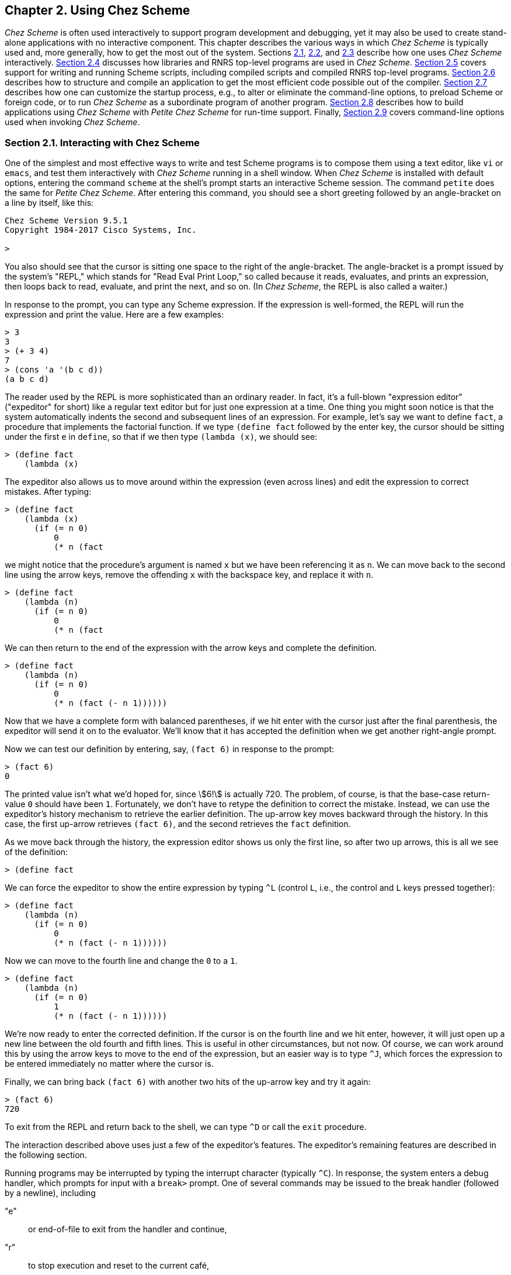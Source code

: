[#chp_2]
== Chapter 2. Using Chez Scheme

_Chez Scheme_ is often used interactively to support program development and debugging, yet it may also be used to create stand-alone applications with no interactive component. This chapter describes the various ways in which _Chez Scheme_ is typically used and, more generally, how to get the most out of the system. Sections <<section_2.1.,2.1>>, <<section_2.2.,2.2>>, and <<section_2.3.,2.3>> describe how one uses _Chez Scheme_ interactively. <<section_2.4.,Section 2.4>> discusses how libraries and RNRS top-level programs are used in _Chez Scheme_. <<section_2.5.,Section 2.5>> covers support for writing and running Scheme scripts, including compiled scripts and compiled RNRS top-level programs. <<section_2.6.,Section 2.6>> describes how to structure and compile an application to get the most efficient code possible out of the compiler. <<section_2.7.,Section 2.7>> describes how one can customize the startup process, e.g., to alter or eliminate the command-line options, to preload Scheme or foreign code, or to run _Chez Scheme_ as a subordinate program of another program. <<section_2.8.,Section 2.8>> describes how to build applications using _Chez Scheme_ with _Petite Chez Scheme_ for run-time support. Finally, <<section_2.9.,Section 2.9>> covers command-line options used when invoking _Chez Scheme_.

=== Section 2.1. Interacting with Chez Scheme [[section_2.1.]]

One of the simplest and most effective ways to write and test Scheme programs is to compose them using a text editor, like `vi` or `emacs`, and test them interactively with _Chez Scheme_ running in a shell window. When _Chez Scheme_ is installed with default options, entering the command `scheme` at the shell's prompt starts an interactive Scheme session. The command `petite` does the same for _Petite Chez Scheme_. After entering this command, you should see a short greeting followed by an angle-bracket on a line by itself, like this:

[source,scheme,subs="quotes"]
----
Chez Scheme Version 9.5.1
Copyright 1984-2017 Cisco Systems, Inc.

>
----

You also should see that the cursor is sitting one space to the right of the angle-bracket. The angle-bracket is a prompt issued by the system's "REPL," which stands for "Read Eval Print Loop," so called because it reads, evaluates, and prints an expression, then loops back to read, evaluate, and print the next, and so on. (In _Chez Scheme_, the REPL is also called a waiter.)

In response to the prompt, you can type any Scheme expression. If the expression is well-formed, the REPL will run the expression and print the value. Here are a few examples:

[source,scheme,subs="quotes"]
----
> 3
3
> (+ 3 4)
7
> (cons 'a '(b c d))
(a b c d)
----

The reader used by the REPL is more sophisticated than an ordinary reader. In fact, it's a full-blown "expression editor" ("expeditor" for short) like a regular text editor but for just one expression at a time. One thing you might soon notice is that the system automatically indents the second and subsequent lines of an expression. For example, let's say we want to define `fact`, a procedure that implements the factorial function. If we type `(define fact` followed by the enter key, the cursor should be sitting under the first `e` in `define`, so that if we then type `(lambda (x)`, we should see:

[source,scheme,subs="quotes"]
----
> (define fact
    (lambda (x)
----

The expeditor also allows us to move around within the expression (even across lines) and edit the expression to correct mistakes. After typing:

[source,scheme,subs="quotes"]
----
> (define fact
    (lambda (x)
      (if (= n 0)
          0
          (* n (fact
----

we might notice that the procedure's argument is named `x` but we have been referencing it as `n`. We can move back to the second line using the arrow keys, remove the offending `x` with the backspace key, and replace it with `n`.

[source,scheme,subs="quotes"]
----
> (define fact
    (lambda (n)
      (if (= n 0)
          0
          (* n (fact
----

We can then return to the end of the expression with the arrow keys and complete the definition.

[source,scheme,subs="quotes"]
----
> (define fact
    (lambda (n)
      (if (= n 0)
          0
          (* n (fact (- n 1))))))
----

Now that we have a complete form with balanced parentheses, if we hit enter with the cursor just after the final parenthesis, the expeditor will send it on to the evaluator. We'll know that it has accepted the definition when we get another right-angle prompt.

Now we can test our definition by entering, say, `(fact 6)` in response to the prompt:

[source,scheme,subs="quotes"]
----
> (fact 6)
0
----

The printed value isn't what we'd hoped for, since stem:[6!] is actually 720. The problem, of course, is that the base-case return-value `0` should have been `1`. Fortunately, we don't have to retype the definition to correct the mistake. Instead, we can use the expeditor's history mechanism to retrieve the earlier definition. The up-arrow key moves backward through the history. In this case, the first up-arrow retrieves `(fact 6)`, and the second retrieves the `fact` definition.

As we move back through the history, the expression editor shows us only the first line, so after two up arrows, this is all we see of the definition:

[source,scheme,subs="quotes"]
----
> (define fact
----

We can force the expeditor to show the entire expression by typing `^L` (control `L`, i.e., the control and `L` keys pressed together):

[source,scheme,subs="quotes"]
----
> (define fact
    (lambda (n)
      (if (= n 0)
          0
          (* n (fact (- n 1))))))
----

Now we can move to the fourth line and change the `0` to a `1`.

[source,scheme,subs="quotes"]
----
> (define fact
    (lambda (n)
      (if (= n 0)
          1
          (* n (fact (- n 1))))))
----

We're now ready to enter the corrected definition. If the cursor is on the fourth line and we hit enter, however, it will just open up a new line between the old fourth and fifth lines. This is useful in other circumstances, but not now. Of course, we can work around this by using the arrow keys to move to the end of the expression, but an easier way is to type `^J`, which forces the expression to be entered immediately no matter where the cursor is.

Finally, we can bring back `(fact 6)` with another two hits of the up-arrow key and try it again:

[source,scheme,subs="quotes"]
----
> (fact 6)
720
----

To exit from the REPL and return back to the shell, we can type `^D` or call the `exit` procedure.

The interaction described above uses just a few of the expeditor's features. The expeditor's remaining features are described in the following section.

Running programs may be interrupted by typing the interrupt character (typically `^C`). In response, the system enters a debug handler, which prompts for input with a `break>` prompt. One of several commands may be issued to the break handler (followed by a newline), including

"e"::
    or end-of-file to exit from the handler and continue,
"r"::
    to stop execution and reset to the current café,
"a"::
    to abort _Chez Scheme_,
"n"::
    to enter a new café (see below),
"i"::
    to inspect the current continuation,
"s"::
    to display statistics about the interrupted program, and
"?"::
    to display a list of these options.

When an exception other than a warning occurs, the default exception handler prints a message that describes the exception to the console error port. If a REPL is running, the exception handler then returns to the REPL, where the programmer can call the `debug` procedure to start up the debug handler, if desired. The debug handler is similar to the break handler and allows the programmer to inspect the continuation (control stack) of the exception to help determine the cause of the problem. If no REPL is running, as is the case for a script or top-level program run via the `--script` or `--program` command-line options, the default exception handler exits from the script or program after printing the message. To allow scripts and top-level programs to be debugged, the default exception handler can be forced via the `debug-on-exception` parameter or the `--debug-on-exception` command-line option to invoke `debug` directly.

Developing a large program entirely in the REPL is unmanageable, and we usually even want to store smaller programs in a file for future use. (The expeditor's history is saved across Scheme sessions, but there is a limit on the number of items, so it is not a good idea to count on a program remaining in the history indefinitely.) Thus, a Scheme programmer typically creates a file containing Scheme source code using a text editor, such as `vi`, and loads the file into _Chez Scheme_ to test them. The conventional filename extension for _Chez Scheme_ source files is `.ss`, but the file can have any extension or even no extension at all. A source file can be loaded during an interactive session by typing `(load "_path_")`. Files to be loaded can also be named on the command line when the system is started. Any form that can be typed interactively can be placed in a file to be loaded.

_Chez Scheme_ compiles source forms as it sees them to machine code before evaluating them, i.e., "just in time." In order to speed loading of a large file or group of files, each file can be compiled ahead of time via `compile-file`, which puts the compiled code into a separate object file. For example, `(compile-file "_path_")` compiles the forms in the file ``_path_``.ss and places the resulting object code in the file ``_path_``.so. Loading a pre-compiled file is essentially no different from loading the source file, except that loading is faster since compilation has already been done.

[#use:s6]
When compiling a file or set of files, it is often more convenient to use a shell command than to enter _Chez Scheme_ interactively to perform the compilation. This is easily accomplished by "piping" in the command to compile the file as shown below.

[source,bash,subs="quotes"]
----
echo '(compile-file "_filename_")' | scheme -q
----

The `-q` option suppresses the system's greeting messages for more compact output, which is especially useful when compiling numerous files. The single-quote marks surrounding the `compile-file` call should be left off for Windows shells.

When running in this "batch" mode, especially from within "make" files, it is often desirable to force the default exception handler to exit immediately to the shell with a nonzero exit status. This may be accomplished by setting the `reset-handler` to `abort`.

[source,bash,subs="quotes"]
----
echo '(reset-handler abort) (compile-file "_filename_")' | scheme -q
----

One can also redefine the `base-exception-handler` (<<section_12.1.,Section 12.1>>) to achieve a similar effect while exercising more control over the format of the messages that are produced.

=== Section 2.2. Expression Editor [[section_2.2.]]

When Chez Scheme is used interactively in a shell window, as described above, or when `new-cafe` is invoked explicitly from a top-level program or script run via `--program` or `--script`, the waiter's "prompt and read" procedure employs an expression editor that permits entry and editing of single- and multiple-line expressions, automatically indents expressions as they are entered, supports identifier completion outside string constants based on the identifiers defined in the interactive environment, and supports filename completion within string constants. The expression editor also maintains a history of expressions typed during and across sessions and supports tcsh-like history movement and search commands. Other editing commands include simple cursor movement via arrow keys, deletion of characters via backspace and delete, and movement, deletion, and other commands using mostly emacs key bindings.

The expression editor does not run if the TERM environment variable is not set (on Unix-based systems), if the standard input or output files have been redirected, or if the `--eedisable` command-line option (<<section_2.9.,Section 2.9>>) has been used. The history is saved across sessions, by default, in the file ".chezscheme_history" in the user's home directory. The `--eehistory` command-line option (<<section_2.9.,Section 2.9>>) can be used to specify a different location for the history file or to disable the saving and restoring of the history file.

Keys for nearly all printing characters (letters, digits, and special characters) are "self inserting" by default. The open parenthesis, close parenthesis, open bracket, and close bracket keys are self inserting as well, but also cause the editor to "flash" to the matching delimiter, if any. Furthermore, when a close parenthesis or close bracket is typed, it is automatically corrected to match the corresponding open delimiter, if any.

Key bindings for other keys and key sequences initially recognized by the expression editor are given below, organized into groups by function. Some keys or key sequences serve more than one purpose depending upon context. For example, tab is used for identifier completion, filename completion, and indentation. Such bindings are shown in each applicable functional group.

Multiple-key sequences are displayed with hyphens between the keys of the sequences, but these hyphens should not be entered. When two or more key sequences perform the same operation, the sequences are shown separated by commas.

Detailed descriptions of the editing commands are given in <<chp_14,Chapter 14>>, which also describes parameters that allow control over the expression editor, mechanisms for adding or changing key bindings, and mechanisms for creating new commands.

Newlines, acceptance, exiting, and redisplay:

[%autowidth,grid=none,frame=none]
|===

|enter, `^M` |accept balanced entry if used at end of entry;
|            |else add a newline before the cursor and indent
|`^J`        |accept entry unconditionally
|`^O`        |insert newline after the cursor and indent
|`^D`        |exit from the waiter if entry is empty;
|            |else delete character under cursor
|`^Z`        |suspend to shell if shell supports job control
|`^L`        |redisplay entry
|``\^L``-``^L``   |clear screen and redisplay entry

|===

Basic movement and deletion:

[%autowidth,grid=none,frame=none]
|===

|leftarrow, `^B`  |move cursor left
|rightarrow, `^F` |move cursor right
|uparrow, `^P`    |move cursor up; from top of unmodified entry,
|                 |move to preceding history entry.
|downarrow, `^N`  |move cursor down; from bottom of unmodified entry,
|                 |move to next history entry
|`^D`             |delete character under cursor if entry not empty,
|                 |else exit from the waiter
|backspace, `^H`  |delete character before cursor
|delete           |delete character under cursor

|===

Line movement and deletion:

[%autowidth,grid=none,frame=none]
|===

|home, `^A`  |move cursor to beginning of line
|end, `^E`   |move cursor to end of line
|`^K`, esc-k |delete to end of line or, if cursor is at the end
|            |of a line, join with next line
|`^U`        |delete contents of current line

|===

When used on the first line of a multiline entry of which only the first line is displayed, i.e., immediately after history movement, `^U` deletes the contents of the entire entry, like `^G` (described below).

Expression movement and deletion:

[%autowidth,grid=none,frame=none]
|===

|esc-``^F``                |move cursor to next expression
|esc-``^B``                |move cursor to preceding expression
|esc-``]``                 |move cursor to matching delimiter
|`^]`                    |flash cursor to matching delimiter
|esc-``^K``, esc-delete    |delete next expression
|esc-backspace, esc-``^H`` |delete preceding expression

|===

Entry movement and deletion:

[%autowidth,grid=none,frame=none]
|===

|esc-``<`` |move cursor to beginning of entry
|esc-``>`` |move cursor to end of entry
|`^G`    |delete current entry contents
|`^C`    |delete current entry contents; reset to end of history

|===

Indentation:

[%autowidth,grid=none,frame=none]
|===

|tab                        |re-indent current line if identifier/filename prefix
|                           |not just entered; else insert completion
|esc-tab                    |re-indent current line unconditionally
|esc-``q``, esc-``Q``, esc-``^Q`` |re-indent each line of entry

|===

Identifier/filename completion:

[%autowidth,grid=none,frame=none]
|===

|tab     |insert completion if identifier/filename prefix just
|        |entered; else re-indent current line
|tab-tab |show possible identifier/filename completions at end
|        |of identifier/filename just typed, else re-indent
|`^R`    |insert next identifier/filename completion

|===

Identifier completion is performed outside of a string constant, and filename completion is performed within a string constant. (In determining whether the cursor is within a string constant, the expression editor looks only at the current line and so can be fooled by string constants that span multiple lines.) If at end of existing identifier or filename, i.e., not one just typed, the first tab re-indents, the second tab inserts identifier completion, and the third shows possible completions.

History movement:

[%autowidth,grid=none,frame=none]
|===

|uparrow, `^P`           |move to preceding entry if at top of unmodified
|                        |entry; else move up within entry
|downarrow, `^N`         |move to next entry if at bottom of unmodified
|                        |entry; else move down within entry
|esc-uparrow, esc-``^P``   |move to preceding entry from unmodified entry
|esc-downarrow, esc-``^N`` |move to next entry from unmodified entry
|esc-p                   |search backward through history for given prefix
|esc-n                   |search forward through history for given prefix
|esc-P                   |search backward through history for given string
|esc-N                   |search forward through history for given string

|===

To search, enter a prefix or string followed by one of the search key sequences. Follow with additional search key sequences to search further backward or forward in the history. For example, enter "(define" followed by one or more esc-p key sequences to search backward for entries that are definitions, or "(define" followed by one or more esc-P key sequences for entries that contain definitions.

Word and page movement:

[%autowidth,grid=none,frame=none]
|===

|esc-``f``, esc-``F`` |move cursor to end of next word
|esc-``b``, esc-``B`` |move cursor to start of preceding word
|``^X``-``[``         |move cursor up one screen page
|``^X``-``]``         |move cursor down one screen page

|===

Inserting saved text:

[%autowidth,grid=none,frame=none]
|===

|`^Y` |insert most recently deleted text
|`^V` |insert contents of window selection/paste buffer

|===

Mark operations:

[%autowidth,grid=none,frame=none]
|===

|`^@`, ``^``space, `^^` |set mark to current cursor position
|``\^X``-``^X``            |move cursor to mark, leave mark at old cursor position
|`^W`                 |delete between current cursor position and mark

|===

Command repetition:

[%autowidth,grid=none,frame=none]
|===

|esc-``^U``       |repeat next command four times
|esc-``^U``-__n__ |repeat next command _n_ times

|===

=== Section 2.3. The Interaction Environment [[section_2.3.]]

[#use:s9]
[#use:s10]
[#use:s11]
In the language of the Revised^6^ Report, code is structured into libraries and "top-level programs." The Revised^6^ Report does not require an implementation to support interactive use, and it does not specify how an interactive top level should operate, leaving such details up to the implementation.

In _Chez Scheme_, when one enters definitions or expressions at the prompt or loads them from a file, they operate on an interaction environment, which is a mutable environment that initially holds bindings only for built-in keywords and primitives. It may be augmented by user-defined identifier bindings via top-level definitions. The interaction environment is also referred to as the top-level environment, because it is at the top level for purposes of scoping. Programs entered at the prompt or loaded from a file via `load` should not be confused with RNRS top-level programs, which are actually more similar to libraries in their behavior. In particular, while the same identifier can be defined multiple times in the interaction environment, to support incremental program development, an identifier can be defined at most once in an RNRS top-level program.

The default interaction environment used for any code that occurs outside of an RNRS top-level program or library (including such code typed at a prompt or loaded from a file) contains all of the bindings of the `(chezscheme)` library (or `scheme` module, which exports the same set of bindings). This set contains a number of bindings that are not in the RNRS libraries. It also contains a number of bindings that extend the RNRS counterparts in some way and are thus not strictly compatible with the RNRS bindings for the same identifiers. To replace these with bindings strictly compatible with RNRS, simply import the `rnrs` libraries into the interaction environment by typing the following into the REPL or loading it from a file:

[source,scheme,subs="quotes"]
----
(import
  (rnrs)
  (rnrs eval)
  (rnrs mutable-pairs)
  (rnrs mutable-strings)
  (rnrs r5rs))
----

[#use:s12]
To obtain an interaction environment that contains all _and only_ RNRS bindings, use the following.

[source,scheme,subs="quotes"]
----
(interaction-environment
  (copy-environment
    (environment
      '(rnrs)
      '(rnrs eval)
      '(rnrs mutable-pairs)
      '(rnrs mutable-strings)
      '(rnrs r5rs))
    #t))
----

To be useful for most purposes, `library` and `import` should probably also be included, from the `(chezscheme)` library.

[source,scheme,subs="quotes"]
----
(interaction-environment
  (copy-environment
    (environment
      '(rnrs)
      '(rnrs eval)
      '(rnrs mutable-pairs)
      '(rnrs mutable-strings)
      '(rnrs r5rs)
      '(only (chezscheme) library import))
    #t))
----

It might also be useful to include `debug` in the set of identifiers imported from `(chezscheme)` to allow the debugger to be entered after an exception is raised.

Most of the identifiers bound in the default interaction environment that are not strictly compatible with the Revised^6^ Report are variables bound to procedures with extended interfaces, i.e., optional arguments or extended argument domains. The others are keywords bound to transformers that extend the Revised^6^ Report syntax in some way. This should not be a problem except for programs that count on exceptions being raised in cases that coincide with the extensions. For example, if a program passes the `=` procedure a single numeric argument and expects an exception to be raised, it will fail in the initial interaction environment because `=` returns `#t` when passed a single numeric argument.

Within the default interaction environment and those created as described above, variables that name built-in procedures are read-only, i.e., cannot be assigned, since they resolve to the read-only bindings exported from the `(chezscheme)` library or some other library:

[source,scheme,subs="quotes"]
----
(set! cons +) ⇒ _exception: cons is immutable_
----

Before assigning a variable bound to the name of a built-in procedure, the programmer must first define the variable. For example,

[source,scheme,subs="quotes"]
----
(define cons-count 0)
(define original-cons cons)
(define cons
  (lambda (x y)
    (set! cons-count (+ cons-count 1))
    (original-cons x y)))
----

redefines `cons` to count the number of times it is called, and

[source,scheme,subs="quotes"]
----
(set! cons original-cons)
----

assigns `cons` to its original value. Once a variable has been defined in the interaction environment using `define`, a subsequent definition of the same variable is equivalent to a `set!`, so

[source,scheme,subs="quotes"]
----
(define cons original-cons)
----

has the same effect as the `set!` above. The expression

[source,scheme,subs="quotes"]
----
(import (only (chezscheme) cons))
----

also binds `cons` to its original value. It also returns it to its original read-only state.

The simpler redefinition

[source,scheme,subs="quotes"]
----
(define cons (let () (import scheme) cons))
----

turns `cons` into a mutable variable with the same value as it originally had. Doing so, however, prevents the compiler from generating efficient code for calls to `cons` or producing warning messages when `cons` is passed the wrong number of arguments.

All identifiers not bound in the initial interaction environment and not defined by the programmer are treated as "potentially bound" as variables to facilitate the definition of mutually recursive procedures. For example, assuming that `yin` and `yang` have not been defined,

[source,scheme,subs="quotes"]
----
(define yin (lambda () (- (yang) 1)))
----

defines `yin` at top level as a variable bound to a procedure that calls the value of the top-level variable `yang`, even though `yang` has not yet been defined. If this is followed by

[source,scheme,subs="quotes"]
----
(define yang (lambda () (+ (yin) 1)))
----

the result is a mutually recursive pair of procedures that, when called, will loop indefinitely or until the system runs out of space to hold the recursion stack. If `yang` must be defined as anything other than a variable, its definition should precede the definition of `yin`, since the compiler assumes `yang` is a variable in the absence of any indication to the contrary when `yang` has not yet been defined.

[#use:s13]
A subtle consequence of this useful quirk of the interaction environment is that the procedure `free-identifier=?` (link:../../the-scheme-programming-language-4th/en/index.html#section_8.3.[Section 8.3] of _The Scheme Programming Language, 4th Edition_) does not consider unbound library identifiers to be equivalent to (as yet) undefined top-level identifiers, even if they have the same name, because the latter are actually assumed to be valid variable bindings.

[source,scheme,subs="quotes"]
----
(library (A) (export a)
  (import (rnrs))
  (define-syntax a
    (lambda (x)
      (syntax-case x ()
        [(_ id) (free-identifier=? #'id #'undefined)]))))
(let () (import (A)) (a undefined)) ⇒ #f
----

[#use:s14]
If it is necessary that they have the same binding, as in the case where an identifier is used as an auxiliary keyword in a syntactic abstraction exported from a library and used at top level, the library should define and export a binding for the identifier.

[source,scheme,subs="quotes"]
----
(library (A) (export a aux-a)
  (import (rnrs) (only (chezscheme) syntax-error))
  (define-syntax aux-a
    (lambda (x)
      (syntax-error x "invalid context")))
  (define-syntax a
    (lambda (x)
      (syntax-case x (aux-a)
        [(_ aux-a) #''okay]
        [(_ _) #''oops]))))
(let () (import (A)) (a aux-a)) ⇒ okay
(let () (import (only (A) a)) (a aux-a)) ⇒ oops
----

This issue does not arise when libraries are used entirely within other libraries or within RNRS top-level programs, since the interaction environment does not come into play.

=== Section 2.4. Using Libraries and Top-Level Programs [[section_2.4.]]

[#use:s15]
[#use:s16]
An R6RS library can be defined directly in the REPL, loaded explicitly from a file (using `load` or `load-library`), or loaded implicitly from a file via `import`. When defined directly in the REPL or loaded explicitly from a file, a library form can be used to redefine an existing library, but `import` never reloads a library once it has been defined.

A library to be loaded implicitly via `import` must reside in a file whose name reflects the name of the library. For example, if the library's name is `(tools sorting)`, the base name of the file must be `sorting` with a valid extension, and the file must be in a directory named `tools` which itself resides in one of the directories searched by `import`. The set of directories searched by `import` is determined by the `library-directories` parameter, and the set of extensions is determined by the `library-extensions` parameter.

The values of both parameters are lists of pairs of strings. The first string in each `library-directories` pair identifies a source-file base directory, and the second identifies the corresponding object-file base directory. Similarly, the first string in each `library-extensions` pair identifies a source-file extension, and the second identifies the corresponding object-file extension. The full path of a library source or object file consists of the source or object base followed by the components of the library name, separated by slashes, with the library extension added on the end. For example, for base `/usr/lib/scheme`, library name `(app lib1)`, and extension `.sls`, the full path is `/usr/lib/scheme/app/lib1.sls`. So, if `(library-directories)` contains the pathnames `"/usr/lib/scheme/libraries"` and `"."`, and `(library-extensions)` contains the extensions `.ss` and `.sls`, the path of the `(tools sorting)` library must be one of the following.

[source,scheme,subs="quotes"]
----
/usr/lib/scheme/libraries/tools/sorting.ss
/usr/lib/scheme/libraries/tools/sorting.sls
./tools/sorting.ss
./tools/sorting.sls
----

When searching for a library, `import` first constructs a partial name from the list of components in the library name, e.g., `a/b` for library `(a b)`. It then searches for the partial name in each pair of base directories, in order, trying each of the source extensions then each of the object extensions in turn before moving onto the next pair of base directories. If the partial name is an absolute pathname, e.g., `~/.myappinit` for a library named `(~/.myappinit)`, only the specified absolute path is searched, first with each source extension, then with each object extension. If the expander finds both a source file and its corresponding object file, and the object file is not older than the source file, the expander loads the object file. If the object file does not exist, if the object file is older, or if after loading the object file, the expander determines it was built using a library or include file that has changed, the source file is loaded or compiled, depending on the value of the parameter `compile-imported-libraries`. If `compile-imported-libraries` is set to `#t`, the expander compiles the library via the value of the `compile-library-handler` parameter, which by default calls `compile-library` (which is described below). Otherwise, the expander loads the source file. (Loading the source file actually causes the code to be compiled, assuming the default value of `current-eval`, but the compiled code is not saved to an object file.) An exception is raised during this process if a source or object file exists but is not readable or if an object file cannot be created.

[#use:s20]
[#use:s21]
The search process used by the expander when processing an `import` for a library that has not yet been loaded can be monitored by setting the parameter `import-notify` to `#t`. This parameter can be set from the command line via the `--import-notify` command-line option.

Whenever the expander determines it must compile a library to a file or load one from source, it adds the directory in which the file resides to the front of the `source-directories` list while compiling or loading the library. This allows a library to include files stored in or relative to its own directory.

When `import` compiles a library as described above, it does not also load the compiled library, because this would cause portions of library to be reevaluated. Because of this, run-time expressions in the file outside of a `library` form will not be evaluated. If such expressions are present and should be evaluated, the library should be compiled ahead of time or loaded explicitly.

[#use:s23]
[#use:s24]
A file containing a library may be compiled with `compile-file` or `compile-library`. The only difference between the two is that the latter treats the source file as if it were prefixed by an implicit `\#!r6rs`, which disables _Chez Scheme_ lexical extensions unless an explicit `#!chezscheme` marker appears in the file. Any libraries upon which the library depends must be compiled first. If one of the libraries imported by the library is subsequently recompiled (say because it was modified), the importing library must also be recompiled. Compilation and recompilation of imported libraries must be done explicitly by default but is done automatically when the parameter `compile-imported-libraries` is set to `#t` before compiling the importing library.

As with `compile-file`, `compile-library` can be used in "batch" mode via a shell command:

[source,bash,subs="quotes"]
----
echo '(compile-library "_filename_")' | scheme -q
----

with single-quote marks surrounding the `compile-library` call omitted for Windows shells.

An RNRS top-level-program usually resides in a file, but one can also enter one directly into the REPL using the `top-level-program` forms, e.g.:

[source,scheme,subs="quotes"]
----
(top-level-program
  (import (rnrs))
  (display "What's up?\n"))
----

A top-level program stored in a file does not have the `top-level-program` wrapper, so the same top-level program in a file is just:

[source,scheme,subs="quotes"]
----
(import (rnrs))
(display "What's up?\n")
----

A top-level program stored in a file can be loaded from the file via the `load-program` procedure. A top-level program can also be loaded via `load`, but not without affecting the semantics. A program loaded via `load` is scoped at top level, where it can see all top-level bindings, whereas a top-level program loaded via `load-program` is self-contained, i.e., it can see only the bindings made visible by the leading `import` form. Also, the variable bindings in a program loaded via `load` also become top-level bindings, whereas they are local to the program when the program is loaded via `load-program`. Moreover, `load-program`, like `load-library`, treats the source file as if it were prefixed by an implicit `\#!r6rs`, which disables _Chez Scheme_ lexical extensions unless an explicit `#!chezscheme` marker appears in the file. A program loaded via `load` is also likely to be less efficient. Since the program's variables are not local to the program, the compiler must assume they could change at any time, which inhibits many of its optimizations.

[#use:s25]
Top-level programs may be compiled using `compile-program`, which is like `compile-file` but, as with `load-program`, properly implements the semantics and lexical restrictions of top-level programs. `compile-program` also copies the leading `#!` line, if any, from the source file to the object file, resulting in an executable object file. Any libraries upon which the top-level program depends, other than built-in libraries, must be compiled first. The program must be recompiled if any of the libraries upon which it depends are recompiled. Compilation and recompilation of imported libraries must be done explicitly by default but is done automatically when the parameter `compile-imported-libraries` is set to `#t` before compiling the importing library.

As with `compile-file` and `compile-library`, `compile-program` can be used in "batch" mode via a shell command:

[source,bash,subs="quotes"]
----
echo '(compile-program "_filename_")' | scheme -q
----

with single-quote marks surrounding the `compile-program` call omitted for Windows shells.

`compile-program` returns a list of libraries directly invoked by the compiled top-level program. When combined with the `library-requirements` and `library-object-filename` procedures, the list of libraries returned by `compile-program` can be used to determine the set of files that must be distributed with the compiled program file.

When run, a compiled program automatically loads the run-time code for each library upon which it depends, as if via `revisit`. If the program also imports one of the same libraries at run time, e.g., via the `environment` procedure, the system will attempt to load the compile-time information from the same file. The compile-time information can also be loaded explicitly from the same or a different file via `load` or `visit`.

=== Section 2.5. Scheme Shell Scripts [[section_2.5.]]

[#use:s29]
[#use:s30]
[#use:s31]
When the `--script` command-line option is present, the named file is treated as a Scheme shell script, and the command-line is made available via the parameter `command-line`. This is primarily useful on Unix-based systems, where the script file itself may be made executable. To support executable shell scripts, the system ignores the first line of a loaded script if it begins with `#!` followed by a space or forward slash. For example, assuming that the _Chez Scheme_ executable has been installed as `/usr/bin/scheme`, the following script prints its command-line arguments.

[source,scheme,subs="quotes"]
----
#! /usr/bin/scheme --script
(for-each
  (lambda (x) (display x) (newline))
  (cdr (command-line)))
----

The following script implements the traditional Unix `echo` command.

[source,scheme,subs="quotes"]
----
#! /usr/bin/scheme --script
(let ([args (cdr (command-line))])
  (unless (null? args)
    (let-values ([(newline? args)
                  (if (equal? (car args) "-n")
                      (values #f (cdr args))
                      (values #t args))])
      (do ([args args (cdr args)] [sep "" " "])
          ((null? args))
        (printf "\~a~a" sep (car args)))
      (when newline? (newline)))))
----

Scripts may be compiled using `compile-script`, which is like `compile-file` but differs in that it copies the leading `#!` line from the source-file script into the object file.

If _Petite Chez Scheme_ is installed, but not _Chez Scheme_, `/usr/bin/scheme` may be replaced with `/usr/bin/petite`.

[#use:s33]
[#use:s34]
The `--program` command-line option is like `--script` except that the script file is treated as an RNRS top-level program (<<chp_10,Chapter 10>>). The following RNRS top-level program implements the traditional Unix `echo` command, as with the script above.

[source,scheme,subs="quotes"]
----
#! /usr/bin/scheme --program
(import (rnrs))
(let ([args (cdr (command-line))])
  (unless (null? args)
    (let-values ([(newline? args)
                  (if (equal? (car args) "-n")
                      (values #f (cdr args))
                      (values #t args))])
      (do ([args args (cdr args)] [sep "" " "])
          ((null? args))
        (display sep)
        (display (car args)))
      (when newline? (newline)))))
----

Again, if only _Petite Chez Scheme_ is installed, `/usr/bin/scheme` may be replaced with `/usr/bin/petite`.

`scheme-script` may be used in place of `scheme --program` or `petite --program`, i.e.,

[source,scheme,subs="quotes"]
----
#! /usr/bin/scheme-script
----

`scheme-script` runs _Chez Scheme_, if available, otherwise _Petite Chez Scheme_.

It is also possible to use `/usr/bin/env`, as recommended in the Revised^6^ Report nonnormative appendices, which allows `scheme-script` to appear anywhere in the user's path.

[source,scheme,subs="quotes"]
----
#! /usr/bin/env scheme-script
----

[#use:s35]
[#use:s36]
If a top-level program depends on libraries other than those built into _Chez Scheme_, the `--libdirs` option can be used to specify which source and object directories to search. Similarly, if a library upon which a top-level program depends has an extension other than one of the standard extensions, the `--libexts` option can be used to specify additional extensions to search.

[#use:s37]
[#use:s38]
These options set the corresponding _Chez Scheme_ parameters `library-directories` and `library-extensions`, which are described in <<section_2.4.,Section 2.4>>. The format of the arguments to `--libdirs` and `--libexts` is the same: a sequence of substrings separated by a single separator character. The separator character is a colon (:), except under Windows where it is a semi-colon (;). Between single separators, the source and object strings, if both are specified, are separated by two separator characters. If a single separator character appears at the end of the string, the specified pairs are added to the front of the existing list; otherwise, the specified pairs replace the existing list.

For example, where the separator is a colon,

[source,bash,subs="quotes"]
----
scheme --libdirs "/home/moi/lib:"
----

adds the source/object directory pair

[source,scheme,subs="quotes"]
----
("/home/moi/lib" . "/home/moi/lib")
----

to the front of the default set of library directories, and

[source,bash,subs="quotes"]
----
scheme --libdirs "/home/moi/libsrc::/home/moi/libobj:"
----

adds the source/object directory pair

[source,scheme,subs="quotes"]
----
("/home/moi/libsrc" . "/home/moi/libobj")
----

to the front of the default set of library directories. The parameters are set after all boot files have been loaded.

[#use:s39]
[#use:s40]
If no `--libdirs` option appears and the CHEZSCHEMELIBDIRS environment variable is set, the string value of CHEZSCHEMELIBDIRS is treated as if it were specified by a `--libdirs` option. Similarly, if no `--libexts` option appears and the CHEZSCHEMELIBEXTS environment variable is set, the string value of CHEZSCHEMELIBEXTS is treated as if it were specified by a `--libexts` option.

=== Section 2.6. Optimization [[section_2.6.]]

[#use:s41]
To get the most out of the _Chez Scheme_ compiler, it is necessary to give it a little bit of help. The most important assistance is to avoid the use of top-level (interaction-environment) bindings. Top-level bindings are convenient and appropriate during program development, since they simplify testing, redefinition, and tracing (<<section_3.1.,Section 3.1>>) of individual procedures and syntactic forms. This convenience comes at a sizable price, however.

[#use:s42]
[#use:s43]
The compiler can propagate copies (of one variable to another or of a constant to a variable) and inline procedures bound to local, unassigned variables within a single top-level expression. For the procedures it does not inline, it can avoid constructing and passing unneeded closures, bypass argument-count checks, branch to the proper entry point in a case-lambda, and build rest arguments (more efficiently) on the caller side, where the length of the rest list is known at compile time. It can also discard the definitions of unreferenced variables, so there's no penalty for including a large library of routines, only a few of which are actually used.

It cannot do any of this with top-level variable bindings, since the top-level bindings can change at any time and new references to those bindings can be introduced at any time.

[#use:s44]
[#use:s45]
Fortunately, it is easy to restructure a program to avoid top-level bindings. This is naturally accomplished for portable code by placing the code into a single RNRS top-level program or by placing a portion of the code in a top-level program and the remainder in one or more separate libraries. Although not portable, one can also put all of the code into a single top-level `module` form or `let` expression, perhaps using `include` to bring in portions of the code from separate files. The compiler performs some optimization even across library boundaries, so the penalty for breaking a program up in this manner is generally acceptable. The compiler also supports whole-program optimization (via `compile-whole-program`), which can be used to eliminate all overhead for placing portions of a program into separate libraries.

Once an application's code has been placed into a single top-level program or into a top-level program and one or more libraries, the code can be loaded from source via `load-program` or compiled via `compile-program` and `compile-library`, as described in <<section_2.4.,Section 2.4>>. Be sure not to use `compile-file` for the top-level program since this does not preserve the semantics nor result in code that is as efficient.

With an application structured as a single top-level program or as a top-level program and one or more libraries that do not interact frequently, we have done most of what can be done to help the compiler, but there are still a few more things we can do.

[#use:s48]
[#use:s49]
First, we can allow the compiler to generate "unsafe" code, i.e., allow the compiler to generate code in which the usual run-time type checks have been disabled. We do this by using the compiler's "optimize level 3" when compiling the program and library files. This can be accomplished by setting the parameter `optimize-level` to 3 while compiling the library or program, e.g.:

[source,scheme,subs="quotes"]
----
(parameterize ([optimize-level 3]) (compile-program "_filename_"))
----

[#use:s50]
or in batch mode via the `--optimize-level` command-line option:

[source,bash,subs="quotes"]
----
echo '(compile-program "_filename_")' | scheme -q --optimize-level 3
----

It may also be useful to experiment with some of the other compiler control parameters and also with the storage manager's run-time operation. The compiler-control parameters, including `optimize-level`, are described in <<section_12.6.,Section 12.6>>, and the storage manager control parameters are described in <<section_13.1.,Section 13.1>>.

[#use:s51]
Finally, it is often useful to "profile" your code to determine that parts of the code that are executed most frequently. While this will not help the system optimize your code, it can help you identify "hot spots" where you need to concentrate your own hand-optimization efforts. In these hot spots, consider using more efficient operators, like fixnum or flonum operators in place of generic arithmetic operators, and using explicit loops rather than nested combinations of linear list-processing operators like `append`, `reverse`, and `map`. These operators can make code more readable when used judiciously, but they can slow down time-critical code.

<<section_12.7.,Section 12.7>> describes how to use the compiler's support for automatic profiling. Be sure that profiling is not enabled when you compile your production code, since the code introduced into the generated code to perform the profiling adds significant run-time overhead.

=== Section 2.7. Customization [[section_2.7.]]

[#use:s52]
[#use:s53]
[#use:s54]
[#use:s55]
_Chez Scheme_ and _Petite Chez Scheme_ are built from several subsystems: a "kernel" encapsulated in a static or shared library (dynamic link library) that contains operating-system interface and low-level storage management code, an executable that parses command-line arguments and calls into the kernel to initialize and run the system, a base boot file (petite.boot) that contains the bulk of the run-time library code, and an additional boot file (scheme.boot), for _Chez Scheme_ only, that contains the compiler.

While the kernel and base boot file are essential to the operation of all programs, the executable may be replaced or even eliminated, and the compiler boot file need be loaded only if the compiler is actually used. In fact, the compiler is typically not loaded for distributed applications unless the application creates and executes code at run time.

The kernel exports a set of entry points that are used to initialize the Scheme system, load boot or heap files, run an interactive Scheme session, run script files, and deinitialize the system. In the threaded versions of the system, the kernel also exports entry points for activating, deactivating, and destroying threads. These entry points may be used to create your own executable image that has different (or no) command-line options or to run Scheme as a subordinate program within another program, i.e., for use as an extension language.

These entry points are described in <<section_4.8.,Section 4.8>>, along with other entry points for accessing and modifying Scheme data structures and calling Scheme procedures.

[#use:s56]
The file main.c in the 'c' subdirectory contains the "main" routine for the distributed executable image; look at this file to gain an understanding of how the system startup entry points are used.

=== Section 2.8. Building and Distributing Applications [[section_2.8.]]

[#use:s57]
[#use:s58]
Although useful as a stand-alone Scheme system, _Petite Chez Scheme_ was conceived as a run-time system for compiled _Chez Scheme_ applications. The remainder of this section describes how to create and distribute such applications using _Petite Chez Scheme_. It begins with a discussion of the characteristics of _Petite Chez Scheme_ and how it compares with _Chez Scheme_, then describes how to prepare application source code, how to build and run applications, and how to distribute them.

Petite Chez Scheme Characteristics.  Although interpreter-based, _Petite Chez Scheme_ evaluates Scheme source code faster than might be expected. Some of the reasons for this are listed below.

- The run-time system is fully compiled, so library implementations of primitives ranging from `+` and `car` to `sort` and `printf` are just as efficient as in _Chez Scheme_, although they cannot be open-coded as in code compiled by _Chez Scheme_.

- The interpreter is itself a compiled Scheme application. Because it is written in Scheme, it directly benefits from various characteristics of Scheme that would have to be dealt with explicitly and with additional overhead in most other languages, including proper treatment of tail calls, first-class procedures, automatic storage management, and continuations.

- The interpreter employs a preprocessor that converts the code into a form that can be interpreted efficiently. In fact, the preprocessor shares its front end with the compiler, and this front end performs a variety of source-level optimizations.

Nevertheless, compiled code is still more efficient for most applications. The difference between the speed of interpreted and compiled code varies significantly from one application to another, but often amounts to a factor of five and sometimes to a factor of ten or more.

Several additional limitations result from the fact that _Petite Chez Scheme_ does not include the compiler:

- The compiler must be present to process `foreign-procedure` and `foreign-callable` expressions, even when these forms are evaluated by the interpreter. These forms cannot be processed by the interpreter alone, so they cannot appear in source code to be processed by _Petite Chez Scheme_. Compiled versions of `foreign-procedure` and `foreign-callable` forms may, however, be included in compiled code loaded into _Petite Chez Scheme_.

- Inspector information is attached to code objects, which are generated only by the compiler, so source information and variable names are not available for interpreted procedures or continuations into interpreted procedures. This makes the inspector less effective for debugging interpreted code than it is for debugging compiled code.

- Procedure names are also attached to code objects, so while the compiler associates a name with each procedure when an appropriate name can be determined, the interpreter does not do so. This mostly impacts the quality of error messages, e.g., an error message might read " incorrect number of arguments to `\#<procedure>` " rather than the likely more useful " incorrect number of arguments to `#<procedure _name_>` ".

- The compiler detects, at compile time, some potential errors that the interpreter does not detect and reports them via compile-time warnings that identify the expression or the location in the source file, if any, where the expression appears.

- Automatic profiling cannot be enabled for interpreted code as it is for compiled code when `compile-profile` is set to `#t`.

Except as noted above, _Petite Chez Scheme_ does not restrict what programs can do, and like _Chez Scheme_, it places essentially no limits on the size of programs or the memory images they create, beyond the inherent limitations of the underlying hardware or operating system.

*Compiled scripts and programs.* One simple mechanism for distributing an application is to structure it as a script or RNRS top-level program, use `compile-script` or `compile-program`, as appropriate to compile it as described in <<section_2.5.,Section 2.5>>, and distribute the resulting object file along with a complete distribution of _Petite Chez Scheme_. When this mechanism is used on Unix-based systems, if the source file begins with `#!` and the path that follows is the path to the _Chez Scheme_ executable, e.g., `/usr/bin/scheme`, the one at the front of the object file should be replaced with the path to the _Petite Chez Scheme_ executable, e.g., `/usr/bin/petite`. The path may have to be adjusted by the application's installation program based on where _Petite Chez Scheme_ is installed on the target system. When used under Windows, the application's installation program should set up an appropriate shortcut that starts _Petite Chez Scheme_ with the `--script` or `--program` option, as appropriate, followed by the path to the object file.

The remainder of this section describes how to distribute applications that do not require _Petite Chez Scheme_ to be installed as a stand-alone system on the target machine.

*Preparing Application Code.* While it is possible to distribute applications in source-code form, i.e., as a set of Scheme source files to be loaded into _Petite Chez Scheme_ by the end user, distributing compiled code has two major advantages over distributing source code. First, compiled code is usually much more efficient, as discussed in the preceding section, and second, compiled code is in binary form and thus provides more protection for proprietary application code.

Application source code generally consists of a set of Scheme source files possibly augmented by foreign code developed specifically for the application and packaged in shared libraries (also known as shared objects or, on Windows, dynamic link libraries). The following assumes that any shared-library source code has been converted into object form; how to do this varies by platform. (Some hints are given in <<section_4.6.,Section 4.6>>.) The result is a set of one or more shared libraries that are loaded explicitly by the Scheme source code during program initialization.

Once the shared libraries have been created, the next step is to compile the Scheme source files into a set of Scheme object files. Doing so typically involves simply invoking `compile-file`, `compile-library`, or `compile-program`, as appropriate, on each source file to produce the corresponding object file. This may be done within a build script or "make" file via a command line such as the following:

[source,bash,subs="quotes"]
----
echo '(compile-file "_filename_")' | scheme
----

which produces the object file `filename.so` from the source file `filename.ss`.

If the application code has been developed interactively or is usually loaded directly from source, it may be necessary to make some adjustments to a file to be compiled if the file contains expressions or definitions that affect the compilation of subsequent forms in the file. This can be accomplished via `eval-when` (<<section_12.4.,Section 12.4>>). This is not typically necessary or desirable if the application consists of a set of RNRS libraries and programs.

You may also wish to disable generation of inspector information both to reduce the size of the compiled application code and to prevent others from having access to the expanded source code that is retained as part of the inspector information. To do so, set the parameter `generate-inspector-information` to `#f` while compiling each file The downside of disabling inspector information is that the information will not be present if you need to debug your application, so it is usually desirable to disable inspector information only for production builds of your application. An alternative is to compile the code with inspector information enabled and strip out the debugging information later with `strip-fasl-file`.

The Scheme startup procedure determines what the system does when it is started. The default startup procedure loads the files listed on the command line (via `load`) and starts up a new café, like this.

[source,scheme,subs="quotes"]
----
(lambda fns (for-each load fns) (new-cafe))
----

The startup procedure may be changed via the parameter `scheme-start`. The following example demonstrates the installation of a variant of the default startup procedure that prints the name of each file before loading it.

[source,scheme,subs="quotes"]
----
(scheme-start
  (lambda fns
    (for-each
      (lambda (fn)
        (printf "loading ~a ..." fn)
        (load fn)
        (printf "~%"))
      fns)
    (new-cafe)))
----

A typical application startup procedure would first invoke the application's initialization procedure(s) and then start the application itself:

[source,scheme,subs="quotes"]
----
(scheme-start
  (lambda fns
    (initialize-application)
    (start-application fns)))
----

Any shared libraries that must be present during the running of an application must be loaded during initialization. In addition, all foreign procedure expressions must be executed after the shared libraries are loaded so that the addresses of foreign routines are available to be recorded with the resulting foreign procedures. The following demonstrates one way in which initialization might be accomplished for an application that links to a foreign procedure `show_state` in the Windows shared library `state.dll`:

[source,scheme,subs="quotes"]
----
(define show-state)

(define app-init
  (lambda ()
    (load-shared-object "state.dll")
    (set! show-state
      (foreign-procedure "show_state" (integer-32)
        integer-32))))

(scheme-start
  (lambda fns
    (app-init)
    (app-run fns)))
----

*Building and Running the Application.* Building and running an application is straightforward once all shared libraries have been built and Scheme source files have been compiled to object code.

Although not strictly necessary, we suggest that you concatenate your object files, if you have more than one, into a single object file via the `concatenate-object-files` procedure. Placing all of the object code into a single file simplifies both building and distribution of applications.

For top-level programs with separate libraries, `compile-whole-program` can be used to produce a single, fully optimized object file. Otherwise, when concatenating object files, put each library after the libraries it depends upon, with the program last.

With the Scheme object code contained within a single composite object file, it is possible to run the application simply by loading the composite object file into _Petite Chez Scheme_, e.g.:

[source,bash,subs="quotes"]
----
petite app.so
----

where `app.so` is the name of the composite object file, and invoking the startup procedure to restart the system:

[source,scheme,subs="quotes"]
----
> ((scheme-start))
----

The point of setting `scheme-start`, however, is to allow the set of object files to be converted into a _boot file_. Boot files are loaded during the process of building the initial heap. Because of this, boot files have the following advantages over ordinary object files.

- Any code and data structures contained in the boot file or created while it is loaded is automatically compacted along with the base run-time library code and made static. Static code and data are never collected by the storage manager, so garbage collection overhead is reduced. (It is also possible to make code and data static explicitly at any time via the `collect` procedure.)

- The system looks for boot files automatically in a set of standard directories based on the name of the executable image, so you can install a copy of the _Petite Chez Scheme_ executable image under your application's name and spare your users from supplying any command-line arguments or running a separate script to load the application code.

[#use:s69]
When an application is packaged into a boot file, the source code that is compiled and converted into a boot file should set `scheme-start` to a procedure that starts the application, as shown in the example above. The application should not be started directly from the boot file, because boot files are loaded before final initialization of the Scheme system. The value of `scheme-start` is invoked automatically after final initialization.

A boot file is simply an object file containing the code for one or more source files, prefixed by a boot header. The boot header identifies a base boot file upon which the application directly depends, or possibly two or more alternatives upon which the application can be run. In most cases, petite.boot will be identified as the base boot file, but in a layered application it may be another boot file of your creation that in turn depends upon petite.boot. The base boot file, and its base boot file, if any, are loaded automatically when your application boot file is loaded.

Boot files are created with `make-boot-file`. This procedure accepts two or more arguments. The first is a string naming the file into which the boot header and object code should be placed, the second is a list of strings naming base boot files, and the remainder are strings naming input files. For example, the call:

[source,scheme,subs="quotes"]
----
(make-boot-file "app.boot" '("petite") "app1.so" "app2.ss" "app3.so")
----

creates the boot file app.boot that identifies a dependency upon petite.boot and contains the object code for app1.so, the object code resulting from compiling app2.ss, and the object code for app3.so. The call:

[source,scheme,subs="quotes"]
----
(make-boot-file "app.boot" '("scheme" "petite") "app.so")
----

creates a header file that identifies a dependency upon either scheme.boot or petite.boot, with the object code from app.so. In the former case, the system will automatically load petite.boot when the application boot file is loaded, and in the latter it will load scheme.boot if it can find it, otherwise petite.boot. This would allow your application to run on top of the full _Chez Scheme_ if present, otherwise _Petite Chez Scheme_.

In most cases, you can construct your application so it does not depend upon features of scheme.boot (specifically, the compiler) by specifying only `"petite"` in the call to `make-boot-file`. If your application calls `eval`, however, and you wish to allow users to be able to take advantage of the faster execution speed of compiled code, then specifying both `"scheme"` and `"petite"` is appropriate.

Here is how we might create and run a simple "echo" application from a Linux shell:

[source,bash,subs="quotes"]
----
echo '(suppress-greeting #t)' > myecho.ss
echo '(scheme-start (lambda fns (printf "\~{~a~^ ~}\n" fns)))' >> myecho.ss
echo '(compile-file "myecho.ss") \
      (make-boot-file "myecho.boot" (quote ("petite")) "myecho.so")' \
     | scheme -q
scheme -b myecho.boot hello world
----

If we take the extra step of installing a copy of the _Petite Chez Scheme_ executable as `myecho` and copying `myecho.boot` into the same directory as `petite.boot` (or set SCHEMEHEAPDIRS to include the directory containing myecho.boot), we can simply invoke `myecho` to run our echo application:

[source,bash,subs="quotes"]
----
myecho hello world
----

*Distributing the Application.* Distributing an application involves can be as simple as creating a distribution package that includes the following items:

- the _Petite Chez Scheme_ distribution,
- the application boot file,
- any application-specific shared libraries,
- an application installation script.

The application installation script should install _Petite Chez Scheme_ if not already installed on the target system. It should install the application boot file in the same directory as the _Petite Chez Scheme_ boot file petite.boot is installed, and it should install the application shared libraries, if any, either in the same location or in a standard location for shared libraries on the target system. It should also create a link to or copy of the _Petite Chez Scheme_ executable under the name of your application, i.e., the name given to your application boot file. Where appropriate, it should also install desktop and start-menu shortcuts to run the executable.

=== Section 2.9. Command-Line Options [[section_2.9.]]

[#use:s71]
[#use:s72]
[#use:s73]
[#use:s74]
[#use:s75]
[#use:s76]
[#use:s77]
[#use:s78]
[#use:s79]
[#use:s80]
[#use:s81]
[#use:s82]
[#use:s83]
[#use:s84]
[#use:s85]
[#use:s86]
[#use:s87]
[#use:s88]
[#use:s89]
[#use:s90]
[#use:s91]
_Chez Scheme_ recognizes the following command-line options.

[%autowidth,grid=none,frame=none]
|===

|`-q`, `--quiet` |  suppress greeting and prompt
|`--script _path_` |  run as shell script
|`--program _path_` |  run rnrs top-level program as shell script
|`--libdirs _dir_:\...` |  set library directories
|`--libexts _ext_:\...` |  set library extensions
|`--compile-imported-libraries` |  compile libraries before loading
|`--import-notify` |  enable import search messages
|`--optimize-level 0 \| 1 \| 2 \| 3` |  set initial optimize level
|`--debug-on-exception` |  on uncaught exception, call `debug`
|`--eedisable` |  disable expression editor
|`--eehistory off \| _path_` |  expression-editor history file
|`--enable-object-counts` |  have collector maintain object counts
|`--retain-static-relocation` |  keep reloc info for compute-size, etc.
|`-b _path_`, `--boot _path_` |  load boot file
|`--verbose` |  trace boot-file search process
|`--version` |  print version and exit
|`--help` |  print help and exit
|`--` |  pass through remaining args

|===

[#use:s92]
[#use:s93]
[#use:s94]
[#use:s95]
[#use:s96]
[#use:s97]
The following options are recognized but cause the system to print an error message and exit because saved heaps are no longer supported.

[%autowidth,grid=none,frame=none]
|===

|`-h _path_`, `--heap _path_` |  load heap file
|`-s[_n_] _path_`, `--saveheap[_n_] _path_` |  save heap file
|`-c`, `--compact` |  toggle compaction flag

|===

With the default `scheme-start` procedure (<<section_2.8.,Section 2.8>>), any remaining command-line arguments are treated as the names of files to be loaded before _Chez Scheme_ begins interacting with the user, unless the `--script` or `--program` is present, in which case the remaining arguments are made available to the script via the `command-line` parameter (<<section_2.1.,Section 2.1>>).

Most of the options are described elsewhere in this chapter, and a few are self-explanatory. The remainder pertain to the loading of boot files at system start-up time and are described below.

[#use:s98]
[#use:s99]
When _Chez Scheme_ is run, it looks for one or more boot files to load. Boot files contain the compiled Scheme code that implements most of the Scheme system, including the interpreter, compiler, and most libraries. Boot files may be specified explicitly on the command line via `-b` options or implicitly. In the simplest case, no `-b` options are given and the necessary boot files are loaded automatically based on the name of the executable.

For example, if the executable name is "frob", the system looks for "frob.boot" in a set of standard directories. It also looks for and loads any subordinate boot files required by "frob.boot".

Subordinate boot files are also loaded automatically for the first boot file explicitly specified via the command line. Each boot file must be listed before those that depend upon it.

The `--verbose` option may be used to trace the file searching process and must appear before any boot arguments for which search tracing is desired.

Ordinarily, the search for boot files is limited to a set of installation directories, but this may be overridden by setting the environment variable `SCHEMEHEAPDIRS`. `SCHEMEHEAPDIRS` should be a colon-separated list of directories, listed in the order in which they should be searched. Within each directory, the two-character escape sequence " `%v` " is replaced by the current version, and the two-character escape sequence " `%m` " is replaced by the machine type. A percent followed by any other character is replaced by the second character; in particular, " `%%` " is replaced by " `%` ", and " `%:` " is replaced by " `:` ". If `SCHEMEHEAPDIRS` ends in a non-escaped colon, the default directories are searched after those in `SCHEMEHEAPDIRS`; otherwise, only those listed in `SCHEMEHEAPDIRS` are searched.

Under Windows, semi-colons are used in place of colons, and one additional escape is recognized: " `%x` ", which is replaced by the directory in which the executable file resides. The default search path under Windows consists of " `%x` " and " `%x\..\..\boot\%m` ". The registry key `HeapSearchPath` in `HKLM\SOFTWARE\Chez Scheme\csv__version__`, where `_version_` is the _Chez Scheme_ version number, e.g., `7.9.4`, can be set to override the default search path, and the `SCHEMEHEAPDIRS` environment variable overrides both the default and the registry setting, if any.

Boot files consist of ordinary compiled code and consist of a boot header and the compiled code for one or more source files. See <<section_2.8.,Section 2.8>> for instructions on how to create boot files.
